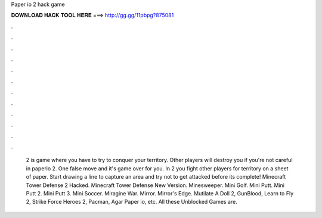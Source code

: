 Paper io 2 hack game

𝐃𝐎𝐖𝐍𝐋𝐎𝐀𝐃 𝐇𝐀𝐂𝐊 𝐓𝐎𝐎𝐋 𝐇𝐄𝐑𝐄 ===> http://gg.gg/11pbpg?875081

.

.

.

.

.

.

.

.

.

.

.

.

 2 is  game where you have to try to conquer your territory. Other players will destroy you if you're not careful in paperio 2. One false move and it's game over for you. In  2 you fight other players for territory on a sheet of paper. Start drawing a line to capture an area and try not to get attacked before its complete! Minecraft Tower Defense 2 Hacked. Minecraft Tower Defense New Version. Minesweeper. Mini Golf. Mini Putt. Mini Putt 2. Mini Putt 3. Mini Soccer. Miragine War. Mirror. Mirror's Edge. Mutilate A Doll 2, GunBlood, Learn to Fly 2, Strike Force Heroes 2, Pacman, Agar Paper io, etc. All these Unblocked Games are.